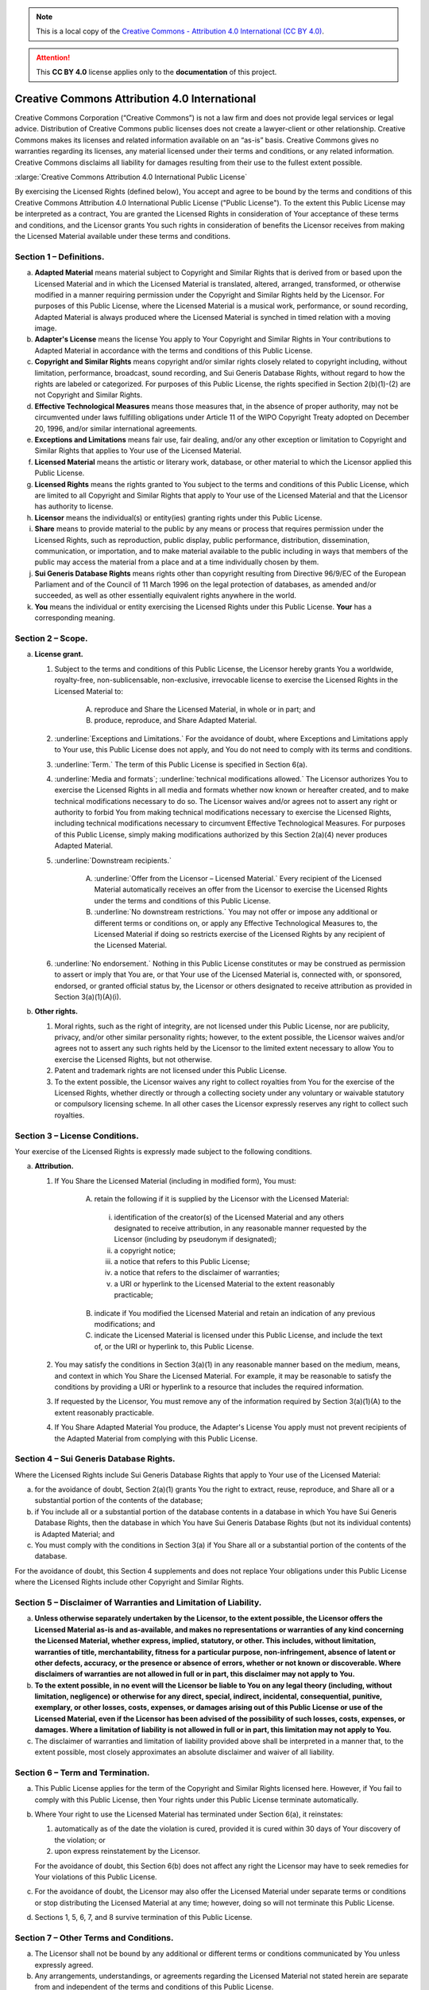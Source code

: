 .. _DOCLICENSE:

.. note:: This is a local copy of the `Creative Commons - Attribution 4.0 International (CC BY 4.0) <https://creativecommons.org/licenses/by/4.0/legalcode>`__.

.. attention:: This **CC BY 4.0** license applies only to the **documentation** of this project.


Creative Commons Attribution 4.0 International
##############################################

Creative Commons Corporation (“Creative Commons”) is not a law firm and does not
provide legal services or legal advice. Distribution of Creative Commons public
licenses does not create a lawyer-client or other relationship. Creative Commons
makes its licenses and related information available on an “as-is” basis.
Creative Commons gives no warranties regarding its licenses, any material
licensed under their terms and conditions, or any related information. Creative
Commons disclaims all liability for damages resulting from their use to the
fullest extent possible.

.. rubric:: Using Creative Commons Public Licenses

   Creative Commons public licenses provide a standard set of terms and conditions
   that creators and other rights holders may use to share original works of
   authorship and other material subject to copyright and certain other rights
   specified in the public license below. The following considerations are for
   informational purposes only, are not exhaustive, and do not form part of our
   licenses.

   * **Considerations for licensors:** Our public licenses are intended for use
     by those authorized to give the public permission to use material in ways
     otherwise restricted by copyright and certain other rights. Our licenses are
     irrevocable. Licensors should read and understand the terms and conditions
     of the license they choose before applying it. Licensors should also secure
     all rights necessary before applying our licenses so that the public can reuse
     the material as expected. Licensors should clearly mark any material not
     subject to the license. This includes other CC-licensed material, or material
     used under an exception or limitation to copyright.
     `More considerations for licensors <http://wiki.creativecommons.org/Considerations_for_licensors_and_licensees#Considerations_for_licensors>`__.

   * **Considerations for the public:** By using one of our public licenses, a
     licensor grants the public permission to use the licensed material under
     specified terms and conditions. If the licensor’s permission is not necessary
     for any reason–for example, because of any applicable exception or limitation
     to copyright–then that use is not regulated by the license. Our licenses grant
     only permissions under copyright and certain other rights that a licensor has
     authority to grant. Use of the licensed material may still be restricted for
     other reasons, including because others have copyright or other rights in the
     material. A licensor may make special requests, such as asking that all
     changes be marked or described. Although not required by our licenses, you are
     encouraged to respect those requests where reasonable.
     `More considerations for the public <http://wiki.creativecommons.org/Considerations_for_licensors_and_licensees#Considerations_for_licensees>`__.

:xlarge:`Creative Commons Attribution 4.0 International Public License`

By exercising the Licensed Rights (defined below), You accept and agree to be
bound by the terms and conditions of this Creative Commons Attribution 4.0
International Public License ("Public License"). To the extent this Public
License may be interpreted as a contract, You are granted the Licensed Rights
in consideration of Your acceptance of these terms and conditions, and the
Licensor grants You such rights in consideration of benefits the Licensor
receives from making the Licensed Material available under these terms and
conditions.

Section 1 – Definitions.
========================

a. **Adapted Material** means material subject to Copyright and Similar
   Rights that is derived from or based upon the Licensed Material and in
   which the Licensed Material is translated, altered, arranged, transformed, or
   otherwise modified in a manner requiring permission under the Copyright and
   Similar Rights held by the Licensor. For purposes of this Public License,
   where the Licensed Material is a musical work, performance, or sound
   recording, Adapted Material is always produced where the Licensed Material
   is synched in timed relation with a moving image.

b. **Adapter's License** means the license You apply to Your Copyright and
   Similar Rights in Your contributions to Adapted Material in accordance with
   the terms and conditions of this Public License.

c. **Copyright and Similar Rights** means copyright and/or similar rights
   closely related to copyright including, without limitation, performance,
   broadcast, sound recording, and Sui Generis Database Rights, without regard
   to how the rights are labeled or categorized. For purposes of this Public
   License, the rights specified in Section 2(b)(1)-(2) are not Copyright and
   Similar Rights.

d. **Effective Technological Measures** means those measures that, in the
   absence of proper authority, may not be circumvented under laws fulfilling
   obligations under Article 11 of the WIPO Copyright Treaty adopted on
   December 20, 1996, and/or similar international agreements.

e. **Exceptions and Limitations** means fair use, fair dealing, and/or any
   other exception or limitation to Copyright and Similar Rights that applies to
   Your use of the Licensed Material.

f. **Licensed Material** means the artistic or literary work, database, or
   other material to which the Licensor applied this Public License.

g. **Licensed Rights** means the rights granted to You subject to the terms
   and conditions of this Public License, which are limited to all Copyright and
   Similar Rights that apply to Your use of the Licensed Material and that the
   Licensor has authority to license.

h. **Licensor** means the individual(s) or entity(ies) granting rights under
   this Public License.

i. **Share** means to provide material to the public by any means or process
   that requires permission under the Licensed Rights, such as reproduction,
   public display, public performance, distribution, dissemination,
   communication, or importation, and to make material available to the public
   including in ways that members of the public may access the material from a
   place and at a time individually chosen by them.

j. **Sui Generis Database Rights** means rights other than copyright
   resulting from Directive 96/9/EC of the European Parliament and of the
   Council of 11 March 1996 on the legal protection of databases, as amended
   and/or succeeded, as well as other essentially equivalent rights anywhere
   in the world.

k. **You** means the individual or entity exercising the Licensed Rights
   under this Public License. **Your** has a corresponding meaning.

Section 2 – Scope.
==================

a. **License grant.**

   1. Subject to the terms and conditions of this Public License, the Licensor
      hereby grants You a worldwide, royalty-free, non-sublicensable,
      non-exclusive, irrevocable license to exercise the Licensed Rights in the
      Licensed Material to:

       A. reproduce and Share the Licensed Material, in whole or in part; and

       B. produce, reproduce, and Share Adapted Material.

   2. :underline:`Exceptions and Limitations.` For the avoidance of doubt, where
      Exceptions and Limitations apply to Your use, this Public License does not
      apply, and You do not need to comply with its terms and conditions.

   3. :underline:`Term.` The term of this Public License is specified in Section 6(a).

   4. :underline:`Media and formats`; :underline:`technical modifications allowed.` The Licensor
      authorizes You to exercise the Licensed Rights in all media and formats
      whether now known or hereafter created, and to make technical
      modifications necessary to do so. The Licensor waives and/or agrees not to
      assert any right or authority to forbid You from making technical
      modifications necessary to exercise the Licensed Rights, including
      technical modifications necessary to circumvent Effective Technological
      Measures. For purposes of this Public License, simply making modifications
      authorized by this Section 2(a)(4) never produces Adapted Material.

   5. :underline:`Downstream recipients.`

       A. :underline:`Offer from the Licensor – Licensed Material.` Every recipient of
          the Licensed Material automatically receives an offer from the
          Licensor to exercise the Licensed Rights under the terms and
          conditions of this Public License.

       B. :underline:`No downstream restrictions.` You may not offer or impose any
          additional or different terms or conditions on, or apply any Effective
          Technological Measures to, the Licensed Material if doing so restricts
          exercise of the Licensed Rights by any recipient of the Licensed
          Material.

   6. :underline:`No endorsement.` Nothing in this Public License constitutes or may
      be construed as permission to assert or imply that You are, or that Your
      use of the Licensed Material is, connected with, or sponsored, endorsed,
      or granted official status by, the Licensor or others designated to
      receive attribution as provided in Section 3(a)(1)(A)(i).

b. **Other rights.**

   1. Moral rights, such as the right of integrity, are not licensed under this
      Public License, nor are publicity, privacy, and/or other similar
      personality rights; however, to the extent possible, the Licensor waives
      and/or agrees not to assert any such rights held by the Licensor to the
      limited extent necessary to allow You to exercise the Licensed Rights, but
      not otherwise.

   2. Patent and trademark rights are not licensed under this Public License.

   3. To the extent possible, the Licensor waives any right to collect royalties
      from You for the exercise of the Licensed Rights, whether directly or
      through a collecting society under any voluntary or waivable statutory or
      compulsory licensing scheme. In all other cases the Licensor expressly
      reserves any right to collect such royalties.

Section 3 – License Conditions.
===============================

Your exercise of the Licensed Rights is expressly made subject to the following conditions.

a. **Attribution.**

   1. If You Share the Licensed Material (including in modified form), You must:

       A. retain the following if it is supplied by the Licensor with the
          Licensed Material:

         i. identification of the creator(s) of the Licensed Material and any
            others designated to receive attribution, in any reasonable manner
            requested by the Licensor (including by pseudonym if designated);

         ii. a copyright notice;

         iii. a notice that refers to this Public License;

         iv. a notice that refers to the disclaimer of warranties;

         v. a URI or hyperlink to the Licensed Material to the extent reasonably
            practicable;

       B. indicate if You modified the Licensed Material and retain an
          indication of any previous modifications; and

       C. indicate the Licensed Material is licensed under this Public License,
          and include the text of, or the URI or hyperlink to, this Public
          License.

   2. You may satisfy the conditions in Section 3(a)(1) in any reasonable manner
      based on the medium, means, and context in which You Share the Licensed
      Material. For example, it may be reasonable to satisfy the conditions by
      providing a URI or hyperlink to a resource that includes the required
      information.

   3. If requested by the Licensor, You must remove any of the information
      required by Section 3(a)(1)(A) to the extent reasonably practicable.

   4. If You Share Adapted Material You produce, the Adapter's License You apply
      must not prevent recipients of the Adapted Material from complying with
      this Public License.

Section 4 – Sui Generis Database Rights.
========================================

Where the Licensed Rights include Sui Generis Database Rights that apply to Your
use of the Licensed Material:

a. for the avoidance of doubt, Section 2(a)(1) grants You the right to extract,
   reuse, reproduce, and Share all or a substantial portion of the contents of
   the database;

b. if You include all or a substantial portion of the database contents in a
   database in which You have Sui Generis Database Rights, then the database
   in which You have Sui Generis Database Rights (but not its individual
   contents) is Adapted Material; and

c. You must comply with the conditions in Section 3(a) if You Share all or a
   substantial portion of the contents of the database.

For the avoidance of doubt, this Section 4 supplements and does not replace
Your obligations under this Public License where the Licensed Rights include
other Copyright and Similar Rights.

Section 5 – Disclaimer of Warranties and Limitation of Liability.
=================================================================

a. **Unless otherwise separately undertaken by the Licensor, to the extent
   possible, the Licensor offers the Licensed Material as-is and as-available,
   and makes no representations or warranties of any kind concerning the
   Licensed Material, whether express, implied, statutory, or other. This
   includes, without limitation, warranties of title, merchantability,
   fitness for a particular purpose, non-infringement, absence of latent or
   other defects, accuracy, or the presence or absence of errors, whether or
   not known or discoverable. Where disclaimers of warranties are not allowed
   in full or in part, this disclaimer may not apply to You.**

b. **To the extent possible, in no event will the Licensor be liable to You
   on any legal theory (including, without limitation, negligence) or
   otherwise for any direct, special, indirect, incidental, consequential,
   punitive, exemplary, or other losses, costs, expenses, or damages arising
   out of this Public License or use of the Licensed Material, even if the
   Licensor has been advised of the possibility of such losses, costs, expenses,
   or damages. Where a limitation of liability is not allowed in full or in
   part, this limitation may not apply to You.**

c. The disclaimer of warranties and limitation of liability provided above
   shall be interpreted in a manner that, to the extent possible, most
   closely approximates an absolute disclaimer and waiver of all liability.

Section 6 – Term and Termination.
=================================

a. This Public License applies for the term of the Copyright and Similar Rights
   licensed here. However, if You fail to comply with this Public License, then
   Your rights under this Public License terminate automatically.

b. Where Your right to use the Licensed Material has terminated under
   Section 6(a), it reinstates:

   1. automatically as of the date the violation is cured, provided it is cured
      within 30 days of Your discovery of the violation; or

   2. upon express reinstatement by the Licensor.

   For the avoidance of doubt, this Section 6(b) does not affect any right the
   Licensor may have to seek remedies for Your violations of this Public License.

c. For the avoidance of doubt, the Licensor may also offer the Licensed Material
   under separate terms or conditions or stop distributing the Licensed Material
   at any time; however, doing so will not terminate this Public License.

d. Sections 1, 5, 6, 7, and 8 survive termination of this Public License.

Section 7 – Other Terms and Conditions.
=======================================

a. The Licensor shall not be bound by any additional or different terms or
   conditions communicated by You unless expressly agreed.

b. Any arrangements, understandings, or agreements regarding the Licensed
   Material not stated herein are separate from and independent of the terms
   and conditions of this Public License.

Section 8 – Interpretation.
===========================

a. For the avoidance of doubt, this Public License does not, and shall not be
   interpreted to, reduce, limit, restrict, or impose conditions on any use of
   the Licensed Material that could lawfully be made without permission under
   this Public License.

b. To the extent possible, if any provision of this Public License is deemed
   unenforceable, it shall be automatically reformed to the minimum extent
   necessary to make it enforceable. If the provision cannot be reformed, it
   shall be severed from this Public License without affecting the
   enforceability of the remaining terms and conditions.

c. No term or condition of this Public License will be waived and no failure to
   comply consented to unless expressly agreed to by the Licensor.

d. Nothing in this Public License constitutes or may be interpreted as a
   limitation upon, or waiver of, any privileges and immunities that apply to
   the Licensor or You, including from the legal processes of any jurisdiction
   or authority.

------------------

Creative Commons is not a party to its public licenses. Notwithstanding,
Creative Commons may elect to apply one of its public licenses to material it
publishes and in those instances will be considered the “Licensor.” Except for
the limited purpose of indicating that material is shared under a Creative
Commons public license or as otherwise permitted by the Creative Commons
policies published at `creativecommons.org/policies <http://creativecommons.org/policies>`__,
Creative Commons does not authorize the use of the trademark “Creative Commons”
or any other trademark or logo of Creative Commons without its prior written
consent including, without limitation, in connection with any unauthorized
modifications to any of its public licenses or any other arrangements,
understandings, or agreements concerning use of licensed material. For the
avoidance of doubt, this paragraph does not form part of the public licenses.

Creative Commons may be contacted at `creativecommons.org <https://creativecommons.org/>`__
